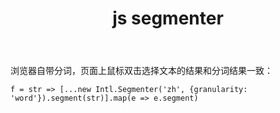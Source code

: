 :PROPERTIES:
:ID:       C20FEA30-94CC-46F3-A9E9-CF9D6D2006BA
:END:
#+TITLE: js segmenter

浏览器自带分词，页面上鼠标双击选择文本的结果和分词结果一致：
#+begin_example
  f = str => [...new Intl.Segmenter('zh', {granularity: 'word'}).segment(str)].map(e => e.segment)
#+end_example
